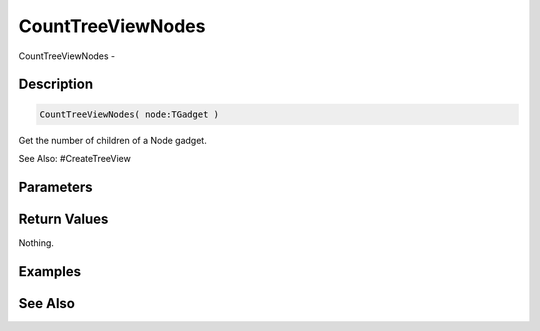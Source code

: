 .. _func_maxgui_tree views_counttreeviewnodes:

==================
CountTreeViewNodes
==================

CountTreeViewNodes - 

Description
===========

.. code-block:: blitzmax

    CountTreeViewNodes( node:TGadget )

Get the number of children of a Node gadget.

See Also: #CreateTreeView

Parameters
==========

Return Values
=============

Nothing.

Examples
========

See Also
========



